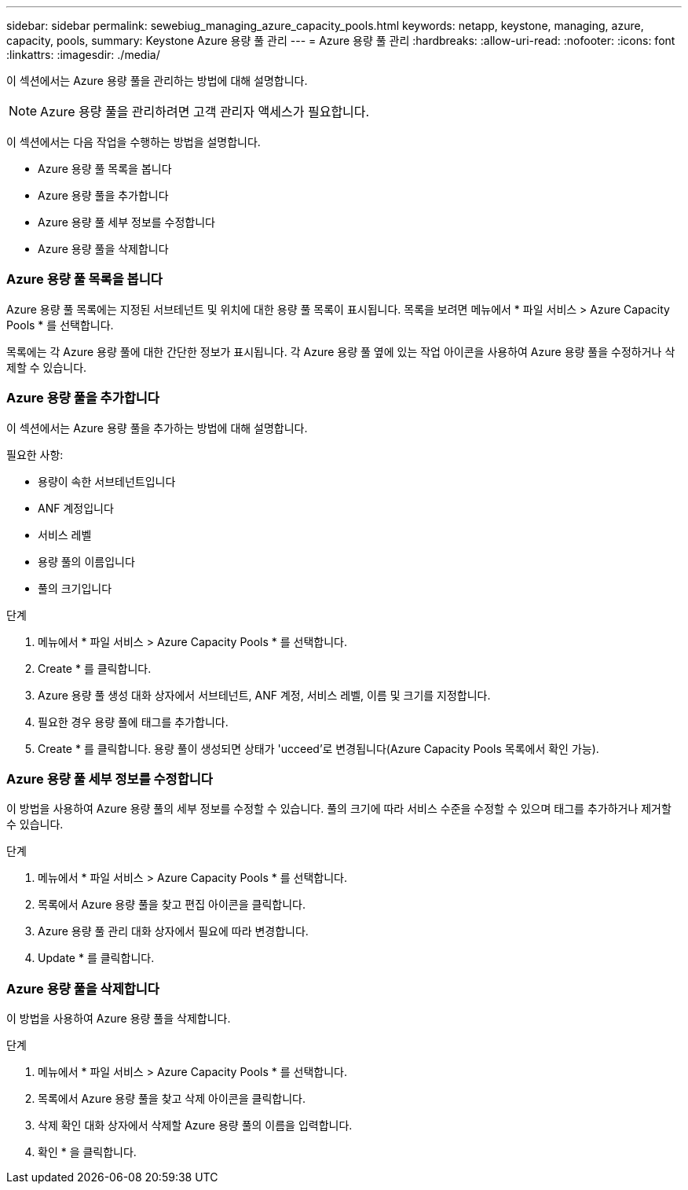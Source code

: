 ---
sidebar: sidebar 
permalink: sewebiug_managing_azure_capacity_pools.html 
keywords: netapp, keystone, managing, azure, capacity, pools, 
summary: Keystone Azure 용량 풀 관리 
---
= Azure 용량 풀 관리
:hardbreaks:
:allow-uri-read: 
:nofooter: 
:icons: font
:linkattrs: 
:imagesdir: ./media/


[role="lead"]
이 섹션에서는 Azure 용량 풀을 관리하는 방법에 대해 설명합니다.


NOTE: Azure 용량 풀을 관리하려면 고객 관리자 액세스가 필요합니다.

이 섹션에서는 다음 작업을 수행하는 방법을 설명합니다.

* Azure 용량 풀 목록을 봅니다
* Azure 용량 풀을 추가합니다
* Azure 용량 풀 세부 정보를 수정합니다
* Azure 용량 풀을 삭제합니다




=== Azure 용량 풀 목록을 봅니다

Azure 용량 풀 목록에는 지정된 서브테넌트 및 위치에 대한 용량 풀 목록이 표시됩니다. 목록을 보려면 메뉴에서 * 파일 서비스 > Azure Capacity Pools * 를 선택합니다.

목록에는 각 Azure 용량 풀에 대한 간단한 정보가 표시됩니다. 각 Azure 용량 풀 옆에 있는 작업 아이콘을 사용하여 Azure 용량 풀을 수정하거나 삭제할 수 있습니다.



=== Azure 용량 풀을 추가합니다

이 섹션에서는 Azure 용량 풀을 추가하는 방법에 대해 설명합니다.

필요한 사항:

* 용량이 속한 서브테넌트입니다
* ANF 계정입니다
* 서비스 레벨
* 용량 풀의 이름입니다
* 풀의 크기입니다


.단계
. 메뉴에서 * 파일 서비스 > Azure Capacity Pools * 를 선택합니다.
. Create * 를 클릭합니다.
. Azure 용량 풀 생성 대화 상자에서 서브테넌트, ANF 계정, 서비스 레벨, 이름 및 크기를 지정합니다.
. 필요한 경우 용량 풀에 태그를 추가합니다.
. Create * 를 클릭합니다. 용량 풀이 생성되면 상태가 'ucceed'로 변경됩니다(Azure Capacity Pools 목록에서 확인 가능).




=== Azure 용량 풀 세부 정보를 수정합니다

이 방법을 사용하여 Azure 용량 풀의 세부 정보를 수정할 수 있습니다. 풀의 크기에 따라 서비스 수준을 수정할 수 있으며 태그를 추가하거나 제거할 수 있습니다.

.단계
. 메뉴에서 * 파일 서비스 > Azure Capacity Pools * 를 선택합니다.
. 목록에서 Azure 용량 풀을 찾고 편집 아이콘을 클릭합니다.
. Azure 용량 풀 관리 대화 상자에서 필요에 따라 변경합니다.
. Update * 를 클릭합니다.




=== Azure 용량 풀을 삭제합니다

이 방법을 사용하여 Azure 용량 풀을 삭제합니다.

.단계
. 메뉴에서 * 파일 서비스 > Azure Capacity Pools * 를 선택합니다.
. 목록에서 Azure 용량 풀을 찾고 삭제 아이콘을 클릭합니다.
. 삭제 확인 대화 상자에서 삭제할 Azure 용량 풀의 이름을 입력합니다.
. 확인 * 을 클릭합니다.

